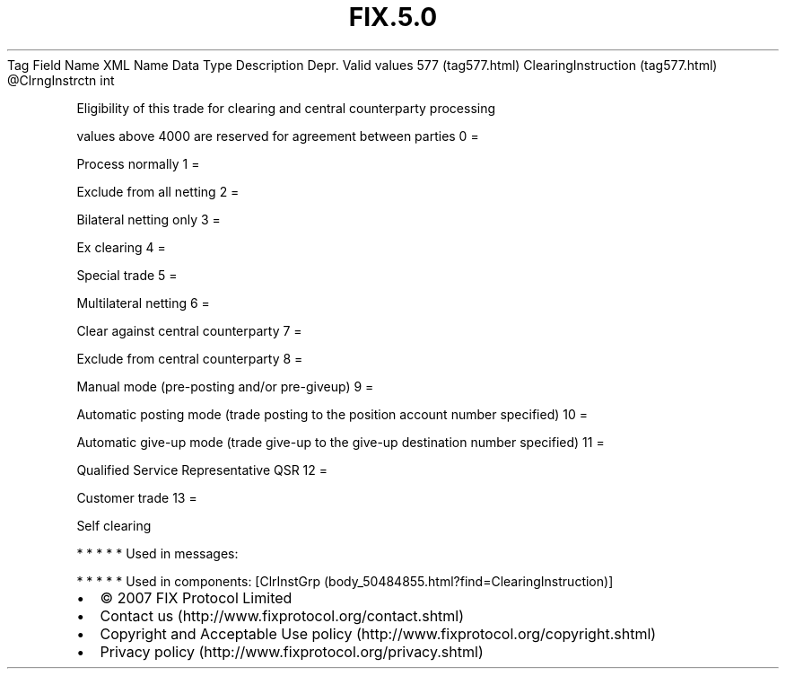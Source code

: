 .TH FIX.5.0 "" "" "Tag #577"
Tag
Field Name
XML Name
Data Type
Description
Depr.
Valid values
577 (tag577.html)
ClearingInstruction (tag577.html)
\@ClrngInstrctn
int
.PP
Eligibility of this trade for clearing and central counterparty
processing
.PP
values above 4000 are reserved for agreement between parties
0
=
.PP
Process normally
1
=
.PP
Exclude from all netting
2
=
.PP
Bilateral netting only
3
=
.PP
Ex clearing
4
=
.PP
Special trade
5
=
.PP
Multilateral netting
6
=
.PP
Clear against central counterparty
7
=
.PP
Exclude from central counterparty
8
=
.PP
Manual mode (pre-posting and/or pre-giveup)
9
=
.PP
Automatic posting mode (trade posting to the position account
number specified)
10
=
.PP
Automatic give-up mode (trade give-up to the give-up destination
number specified)
11
=
.PP
Qualified Service Representative QSR
12
=
.PP
Customer trade
13
=
.PP
Self clearing
.PP
   *   *   *   *   *
Used in messages:
.PP
   *   *   *   *   *
Used in components:
[ClrInstGrp (body_50484855.html?find=ClearingInstruction)]

.PD 0
.P
.PD

.PP
.PP
.IP \[bu] 2
© 2007 FIX Protocol Limited
.IP \[bu] 2
Contact us (http://www.fixprotocol.org/contact.shtml)
.IP \[bu] 2
Copyright and Acceptable Use policy (http://www.fixprotocol.org/copyright.shtml)
.IP \[bu] 2
Privacy policy (http://www.fixprotocol.org/privacy.shtml)
